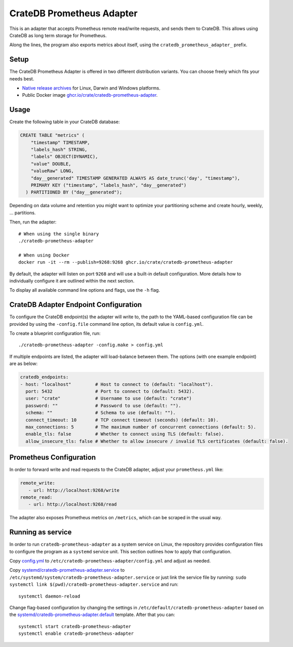 .. highlight:: sh

==========================
CrateDB Prometheus Adapter
==========================

|version| |ci-tests| |license|

This is an adapter that accepts Prometheus remote read/write requests,
and sends them to CrateDB. This allows using CrateDB as long term storage
for Prometheus.

Along the lines, the program also exports metrics about itself, using the
``cratedb_prometheus_adapter_`` prefix.


Setup
=====

The CrateDB Prometheus Adapter is offered in two different distribution
variants. You can choose freely which fits your needs best.

- `Native release archives`_ for Linux, Darwin and Windows platforms.
- Public Docker image `ghcr.io/crate/cratedb-prometheus-adapter`_.

.. _Native release archives: https://cdn.crate.io/downloads/dist/prometheus/
.. _ghcr.io/crate/cratedb-prometheus-adapter: https://ghcr.io/crate/cratedb-prometheus-adapter


Usage
=====

Create the following table in your CrateDB database:

.. code-block:: sql

  CREATE TABLE "metrics" (
      "timestamp" TIMESTAMP,
      "labels_hash" STRING,
      "labels" OBJECT(DYNAMIC),
      "value" DOUBLE,
      "valueRaw" LONG,
      "day__generated" TIMESTAMP GENERATED ALWAYS AS date_trunc('day', "timestamp"),
      PRIMARY KEY ("timestamp", "labels_hash", "day__generated")
    ) PARTITIONED BY ("day__generated");

Depending on data volume and retention you might want to optimize your partitioning scheme
and create hourly, weekly, ... partitions.

Then, run the adapter::

    # When using the single binary
    ./cratedb-prometheus-adapter

    # When using Docker
    docker run -it --rm --publish=9268:9268 ghcr.io/crate/cratedb-prometheus-adapter

By default, the adapter will listen on port ``9268`` and will use a built-in
default configuration. More details how to individually configure it are
outlined within the next section.

To display all available command line options and flags, use the ``-h`` flag.

CrateDB Adapter Endpoint Configuration
======================================

To configure the CrateDB endpoint(s) the adapter will write to, the path to the
YAML-based configuration file can be provided by using the ``-config.file``
command line option, its default value is ``config.yml``.

To create a blueprint configuration file, run::

    ./cratedb-prometheus-adapter -config.make > config.yml

If multiple endpoints are listed, the adapter will load-balance between them.
The options (with one example endpoint) are as below:

.. code-block:: yaml

  cratedb_endpoints:
  - host: "localhost"         # Host to connect to (default: "localhost").
    port: 5432                # Port to connect to (default: 5432).
    user: "crate"             # Username to use (default: "crate")
    password: ""              # Password to use (default: "").
    schema: ""                # Schema to use (default: "").
    connect_timeout: 10       # TCP connect timeout (seconds) (default: 10).
    max_connections: 5        # The maximum number of concurrent connections (default: 5).
    enable_tls: false         # Whether to connect using TLS (default: false).
    allow_insecure_tls: false # Whether to allow insecure / invalid TLS certificates (default: false).

Prometheus Configuration
========================

In order to forward write and read requests to the CrateDB adapter, adjust your
``prometheus.yml`` like:

.. code-block:: yaml

  remote_write:
     - url: http://localhost:9268/write
  remote_read:
     - url: http://localhost:9268/read

The adapter also exposes Prometheus metrics on ``/metrics``, which can be scraped in the usual way.


Running as service
==================

In order to run ``cratedb-prometheus-adapter`` as a system service on Linux,
the repository provides configuration files to configure the program as a
``systemd`` service unit. This section outlines how to apply that configuration.

Copy `<config.yml>`_ to ``/etc/cratedb-prometheus-adapter/config.yml`` and adjust as needed.

Copy `<systemd/cratedb-prometheus-adapter.service>`_ to ``/etc/systemd/system/cratedb-prometheus-adapter.service`` or
just link the service file by running: ``sudo systemctl link $(pwd)/cratedb-prometheus-adapter.service``
and run::

    systemctl daemon-reload

Change flag-based configuration by changing the settings in ``/etc/default/cratedb-prometheus-adapter``
based on the `<systemd/cratedb-prometheus-adapter.default>`_ template. After that you can::

    systemctl start cratedb-prometheus-adapter
    systemctl enable cratedb-prometheus-adapter


.. |version| image:: https://img.shields.io/github/tag/crate/cratedb-prometheus-adapter.svg
    :alt: Version
    :target: https://github.com/crate/cratedb-prometheus-adapter

.. |ci-tests| image:: https://github.com/crate/cratedb-prometheus-adapter/workflows/Tests/badge.svg
    :alt: CI status
    :target: https://github.com/crate/cratedb-prometheus-adapter/actions?workflow=Tests

.. |license| image:: https://img.shields.io/badge/License-Apache%202.0-blue.svg
    :alt: License: Apache 2.0
    :target: https://opensource.org/licenses/Apache-2.0
